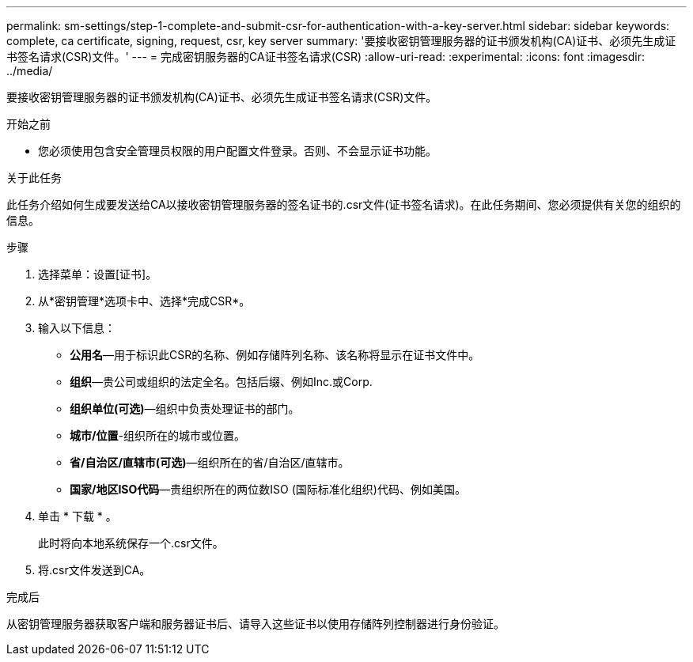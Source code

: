 ---
permalink: sm-settings/step-1-complete-and-submit-csr-for-authentication-with-a-key-server.html 
sidebar: sidebar 
keywords: complete, ca certificate, signing, request, csr, key server 
summary: '要接收密钥管理服务器的证书颁发机构(CA)证书、必须先生成证书签名请求(CSR)文件。' 
---
= 完成密钥服务器的CA证书签名请求(CSR)
:allow-uri-read: 
:experimental: 
:icons: font
:imagesdir: ../media/


[role="lead"]
要接收密钥管理服务器的证书颁发机构(CA)证书、必须先生成证书签名请求(CSR)文件。

.开始之前
* 您必须使用包含安全管理员权限的用户配置文件登录。否则、不会显示证书功能。


.关于此任务
此任务介绍如何生成要发送给CA以接收密钥管理服务器的签名证书的.csr文件(证书签名请求)。在此任务期间、您必须提供有关您的组织的信息。

.步骤
. 选择菜单：设置[证书]。
. 从*密钥管理*选项卡中、选择*完成CSR*。
. 输入以下信息：
+
** *公用名*—用于标识此CSR的名称、例如存储阵列名称、该名称将显示在证书文件中。
** *组织*—贵公司或组织的法定全名。包括后缀、例如Inc.或Corp.
** *组织单位(可选)*—组织中负责处理证书的部门。
** *城市/位置*-组织所在的城市或位置。
** *省/自治区/直辖市(可选)*—组织所在的省/自治区/直辖市。
** *国家/地区ISO代码*—贵组织所在的两位数ISO (国际标准化组织)代码、例如美国。


. 单击 * 下载 * 。
+
此时将向本地系统保存一个.csr文件。

. 将.csr文件发送到CA。


.完成后
从密钥管理服务器获取客户端和服务器证书后、请导入这些证书以使用存储阵列控制器进行身份验证。
